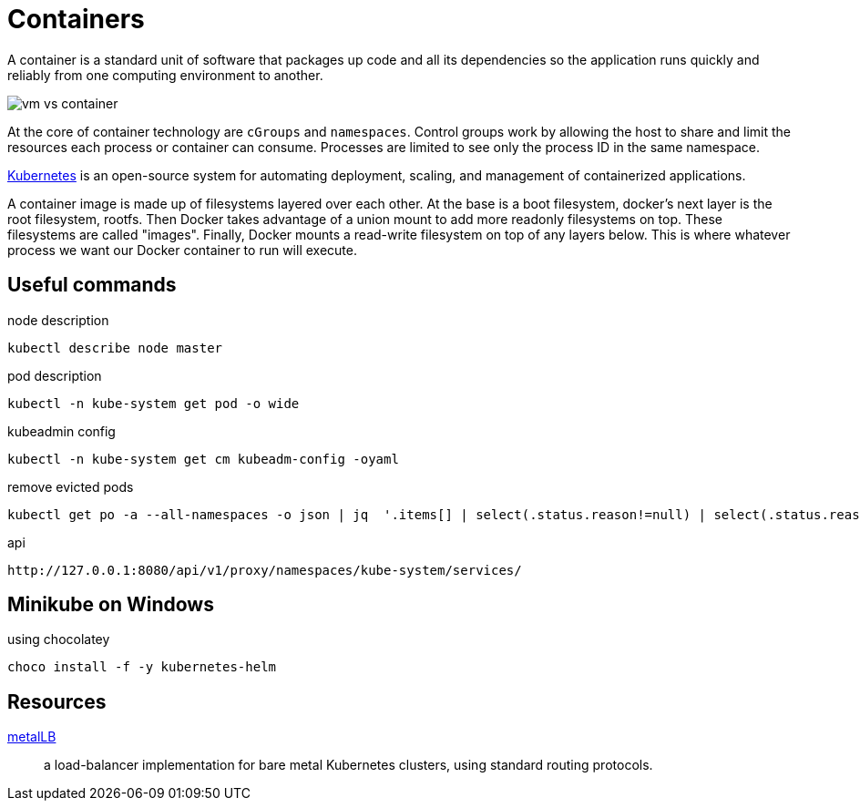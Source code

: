 = Containers

A container is a standard unit of software that packages up code and all its dependencies so the application runs quickly and reliably from one computing environment to another.

image::vm-vs-container.png[]

At the core of container technology are `cGroups` and `namespaces`.
Control groups work by allowing the host to share and limit the resources each process or container can consume.
Processes are limited to see only the process ID in the same namespace.

https://kubernetes.io/docs/home[Kubernetes] is an open-source system for automating deployment, scaling, and management of containerized applications.

A container image is made up of filesystems layered over each other. At the base is a boot filesystem, docker's next layer is the root filesystem, rootfs. Then Docker takes advantage of a union mount to add more readonly filesystems on top. These filesystems are called "images". Finally, Docker mounts a read-write filesystem on top of any layers below. This is where whatever process we want our Docker container to run will execute.

== Useful commands

.node description
```
kubectl describe node master
```

.pod description
```
kubectl -n kube-system get pod -o wide
```

.kubeadmin config
```
kubectl -n kube-system get cm kubeadm-config -oyaml
```

.remove evicted pods
```
kubectl get po -a --all-namespaces -o json | jq  '.items[] | select(.status.reason!=null) | select(.status.reason | contains("Evicted")) | "kubectl delete po \(.metadata.name) -n \(.metadata.namespace)"' | xargs -n 1 bash -c
```

.api
```
http://127.0.0.1:8080/api/v1/proxy/namespaces/kube-system/services/
```

== Minikube on Windows

.using chocolatey
```
choco install -f -y kubernetes-helm
```

== Resources

https://metallb.universe.tf/[metalLB]::
a load-balancer implementation for bare metal Kubernetes clusters, using standard routing protocols.
